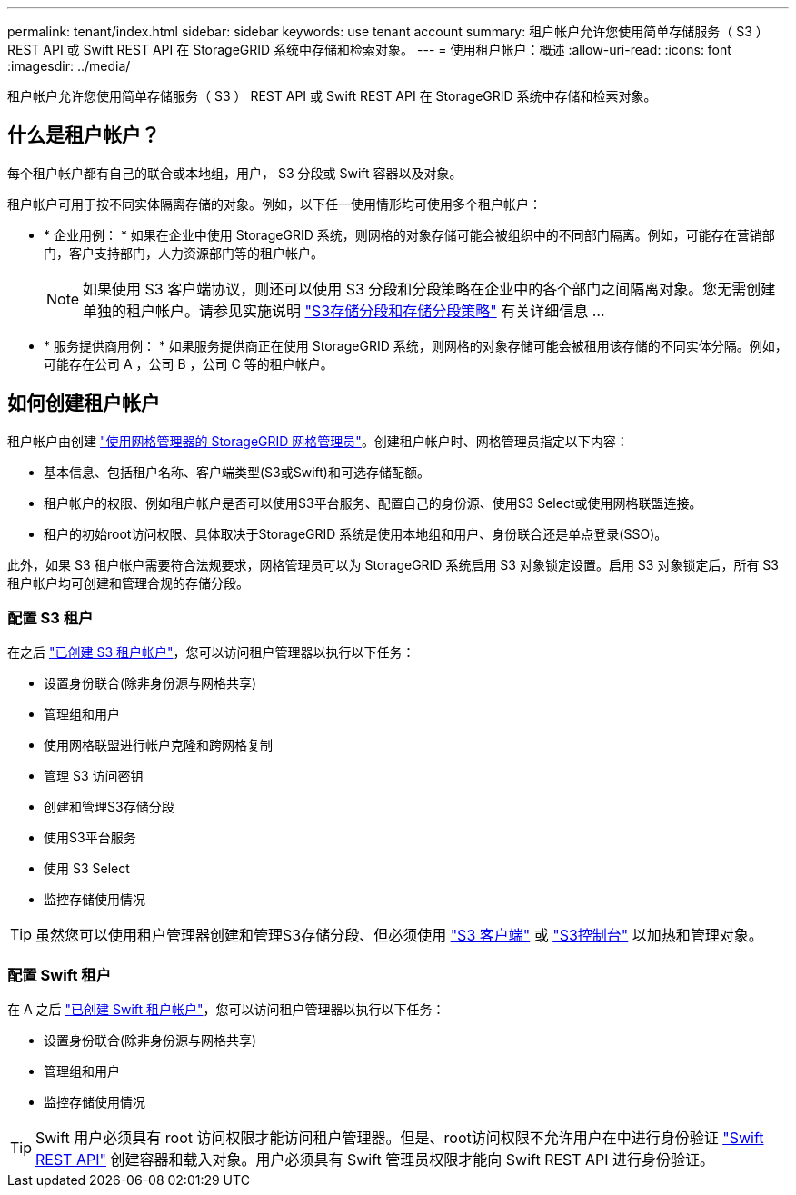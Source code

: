 ---
permalink: tenant/index.html 
sidebar: sidebar 
keywords: use tenant account 
summary: 租户帐户允许您使用简单存储服务（ S3 ） REST API 或 Swift REST API 在 StorageGRID 系统中存储和检索对象。 
---
= 使用租户帐户：概述
:allow-uri-read: 
:icons: font
:imagesdir: ../media/


[role="lead"]
租户帐户允许您使用简单存储服务（ S3 ） REST API 或 Swift REST API 在 StorageGRID 系统中存储和检索对象。



== 什么是租户帐户？

每个租户帐户都有自己的联合或本地组，用户， S3 分段或 Swift 容器以及对象。

租户帐户可用于按不同实体隔离存储的对象。例如，以下任一使用情形均可使用多个租户帐户：

* * 企业用例： * 如果在企业中使用 StorageGRID 系统，则网格的对象存储可能会被组织中的不同部门隔离。例如，可能存在营销部门，客户支持部门，人力资源部门等的租户帐户。
+

NOTE: 如果使用 S3 客户端协议，则还可以使用 S3 分段和分段策略在企业中的各个部门之间隔离对象。您无需创建单独的租户帐户。请参见实施说明 link:../s3/bucket-and-group-access-policies.html["S3存储分段和存储分段策略"] 有关详细信息 ...

* * 服务提供商用例： * 如果服务提供商正在使用 StorageGRID 系统，则网格的对象存储可能会被租用该存储的不同实体分隔。例如，可能存在公司 A ，公司 B ，公司 C 等的租户帐户。




== 如何创建租户帐户

租户帐户由创建 link:../admin/managing-tenants.html["使用网格管理器的 StorageGRID 网格管理员"]。创建租户帐户时、网格管理员指定以下内容：

* 基本信息、包括租户名称、客户端类型(S3或Swift)和可选存储配额。
* 租户帐户的权限、例如租户帐户是否可以使用S3平台服务、配置自己的身份源、使用S3 Select或使用网格联盟连接。
* 租户的初始root访问权限、具体取决于StorageGRID 系统是使用本地组和用户、身份联合还是单点登录(SSO)。


此外，如果 S3 租户帐户需要符合法规要求，网格管理员可以为 StorageGRID 系统启用 S3 对象锁定设置。启用 S3 对象锁定后，所有 S3 租户帐户均可创建和管理合规的存储分段。



=== 配置 S3 租户

在之后 link:../admin/creating-tenant-account.html["已创建 S3 租户帐户"]，您可以访问租户管理器以执行以下任务：

* 设置身份联合(除非身份源与网格共享)
* 管理组和用户
* 使用网格联盟进行帐户克隆和跨网格复制
* 管理 S3 访问密钥
* 创建和管理S3存储分段
* 使用S3平台服务
* 使用 S3 Select
* 监控存储使用情况



TIP: 虽然您可以使用租户管理器创建和管理S3存储分段、但必须使用 link:../s3/index.html["S3 客户端"] 或 link:use-s3-console.html["S3控制台"] 以加热和管理对象。



=== 配置 Swift 租户

在 A 之后 link:../admin/creating-tenant-account.html["已创建 Swift 租户帐户"]，您可以访问租户管理器以执行以下任务：

* 设置身份联合(除非身份源与网格共享)
* 管理组和用户
* 监控存储使用情况



TIP: Swift 用户必须具有 root 访问权限才能访问租户管理器。但是、root访问权限不允许用户在中进行身份验证 link:../swift/index.html["Swift REST API"] 创建容器和载入对象。用户必须具有 Swift 管理员权限才能向 Swift REST API 进行身份验证。
